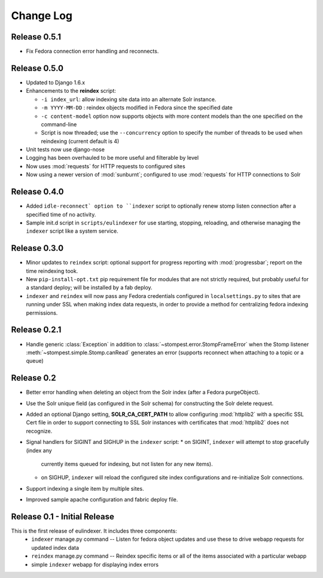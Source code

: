 .. _CHANGELOG:
Change Log
==========

Release 0.5.1
-------------

* Fix Fedora connection error handling and reconnects.

Release 0.5.0
-------------

* Updated to Django 1.6.x
* Enhancements to the **reindex**  script:

  * ``-i index_url``: allow indexing site data into an alternate Solr instance.
  * ``-m YYYY-MM-DD`` : reindex objects modified in Fedora since the specified
    date
  * ``-c content-model`` option now supports objects with more content models
    than the one specified on the command-line
  * Script is now threaded; use the ``--concurrency`` option to specify the
    number of threads to be used when reindexing (current default is 4)

* Unit tests now use django-nose
* Logging has been overhauled to be more useful and filterable by level
* Now uses :mod:`requests` for HTTP requests to configured sites
* Now using a newer version of :mod:`sunburnt`; configured to use
  :mod:`requests` for HTTP connections to Solr

Release 0.4.0
-------------

* Added ``idle-reconnect` option to ``indexer`` script to optionally
  renew stomp listen connection after a specified time of no activity.
* Sample init.d script in ``scripts/eulindexer`` for use starting,
  stopping, reloading, and otherwise managing the ``indexer`` script
  like a system service.

Release 0.3.0
-------------

* Minor updates to ``reindex`` script: optional support for progress
  reporting with :mod:`progressbar`; report on the time reindexing
  took.
* New ``pip-install-opt.txt`` pip requirement file for modules that
  are not strictly required, but probably useful for a standard
  deploy; will be installed by a fab deploy.
* ``indexer`` and ``reindex`` will now pass any Fedora credentials
  configured in ``localsettings.py`` to sites that are running under
  SSL when making index data requests, in order to provide a method
  for centralizing fedora indexing permissions.


Release 0.2.1
-------------

* Handle generic :class:`Exception` in addition to
  :class:`~stompest.error.StompFrameError` when the Stomp listener
  :meth:`~stompest.simple.Stomp.canRead` generates an error (supports
  reconnect when attaching to a topic or a queue)

Release 0.2
-----------

* Better error handling when deleting an object from the Solr index
  (after a Fedora purgeObject).
* Use the Solr unique field (as configured in the Solr schema) for
  constructing the Solr delete request.
* Added an optional Django setting, **SOLR_CA_CERT_PATH** to allow
  configuring :mod:`httplib2` with a specific SSL Cert file in order
  to support connecting to SSL Solr instances with certificates that
  :mod:`httplib2` does not recognize.
* Signal handlers for SIGINT and SIGHUP in the ``indexer`` script:
  * on SIGINT, ``indexer`` will attempt to stop gracefully (index any
    currently items queued for indexing, but not listen for any new
    items).
  * on SIGHUP, ``indexer`` will reload the configured site index
    configurations and re-initialize Solr connections.
* Support indexing a single item by multiple sites.
* Improved sample apache configuration and fabric deploy file.


Release 0.1 - Initial Release
-----------------------------

This is the first release of eulindexer. It includes three components:
 * ``indexer`` manage.py command -- Listen for fedora object updates and
   use these to drive webapp requests for updated index data
 * ``reindex`` manage.py command -- Reindex specific items or all of the
   items associated with a particular webapp
 * simple ``indexer`` webapp for displaying index errors

